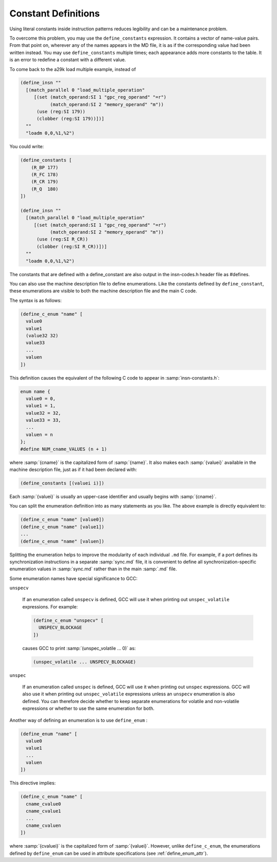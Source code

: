 ..
  Copyright 1988-2022 Free Software Foundation, Inc.
  This is part of the GCC manual.
  For copying conditions, see the GPL license file

.. _constant-definitions:

Constant Definitions
********************

.. index:: constant definitions

.. index:: define_constants

Using literal constants inside instruction patterns reduces legibility and
can be a maintenance problem.

To overcome this problem, you may use the ``define_constants``
expression.  It contains a vector of name-value pairs.  From that
point on, wherever any of the names appears in the MD file, it is as
if the corresponding value had been written instead.  You may use
``define_constants`` multiple times; each appearance adds more
constants to the table.  It is an error to redefine a constant with
a different value.

To come back to the a29k load multiple example, instead of

.. code-block:: c++

  (define_insn ""
    [(match_parallel 0 "load_multiple_operation"
       [(set (match_operand:SI 1 "gpc_reg_operand" "=r")
             (match_operand:SI 2 "memory_operand" "m"))
        (use (reg:SI 179))
        (clobber (reg:SI 179))])]
    ""
    "loadm 0,0,%1,%2")

You could write:

.. code-block:: c++

  (define_constants [
      (R_BP 177)
      (R_FC 178)
      (R_CR 179)
      (R_Q  180)
  ])

  (define_insn ""
    [(match_parallel 0 "load_multiple_operation"
       [(set (match_operand:SI 1 "gpc_reg_operand" "=r")
             (match_operand:SI 2 "memory_operand" "m"))
        (use (reg:SI R_CR))
        (clobber (reg:SI R_CR))])]
    ""
    "loadm 0,0,%1,%2")

The constants that are defined with a define_constant are also output
in the insn-codes.h header file as #defines.

.. index:: enumerations

.. index:: define_c_enum

You can also use the machine description file to define enumerations.
Like the constants defined by ``define_constant``, these enumerations
are visible to both the machine description file and the main C code.

The syntax is as follows:

.. code-block:: c++

  (define_c_enum "name" [
    value0
    value1
    (value32 32)
    value33
    ...
    valuen
  ])

This definition causes the equivalent of the following C code to appear
in :samp:`insn-constants.h`:

.. code-block:: c++

  enum name {
    value0 = 0,
    value1 = 1,
    value32 = 32,
    value33 = 33,
    ...
    valuen = n
  };
  #define NUM_cname_VALUES (n + 1)

where :samp:`{cname}` is the capitalized form of :samp:`{name}`.
It also makes each :samp:`{valuei}` available in the machine description
file, just as if it had been declared with:

.. code-block:: c++

  (define_constants [(valuei i)])

Each :samp:`{valuei}` is usually an upper-case identifier and usually
begins with :samp:`{cname}`.

You can split the enumeration definition into as many statements as
you like.  The above example is directly equivalent to:

.. code-block:: c++

  (define_c_enum "name" [value0])
  (define_c_enum "name" [value1])
  ...
  (define_c_enum "name" [valuen])

Splitting the enumeration helps to improve the modularity of each
individual ``.md`` file.  For example, if a port defines its
synchronization instructions in a separate :samp:`sync.md` file,
it is convenient to define all synchronization-specific enumeration
values in :samp:`sync.md` rather than in the main :samp:`.md` file.

Some enumeration names have special significance to GCC:

``unspecv``

  .. index:: unspec_volatile

  If an enumeration called ``unspecv`` is defined, GCC will use it
  when printing out ``unspec_volatile`` expressions.  For example:

  .. code-block:: c++

    (define_c_enum "unspecv" [
      UNSPECV_BLOCKAGE
    ])

  causes GCC to print :samp:`(unspec_volatile ... 0)` as:

  .. code-block:: c++

    (unspec_volatile ... UNSPECV_BLOCKAGE)

``unspec``

  .. index:: unspec

  If an enumeration called ``unspec`` is defined, GCC will use
  it when printing out ``unspec`` expressions.  GCC will also use
  it when printing out ``unspec_volatile`` expressions unless an
  ``unspecv`` enumeration is also defined.  You can therefore
  decide whether to keep separate enumerations for volatile and
  non-volatile expressions or whether to use the same enumeration
  for both.

.. index:: define_enum

.. _define_enum:

Another way of defining an enumeration is to use ``define_enum`` :

.. code-block:: c++

  (define_enum "name" [
    value0
    value1
    ...
    valuen
  ])

This directive implies:

.. code-block:: c++

  (define_c_enum "name" [
    cname_cvalue0
    cname_cvalue1
    ...
    cname_cvaluen
  ])

.. index:: define_enum_attr

where :samp:`{cvaluei}` is the capitalized form of :samp:`{valuei}`.
However, unlike ``define_c_enum``, the enumerations defined
by ``define_enum`` can be used in attribute specifications
(see :ref:`define_enum_attr`).

